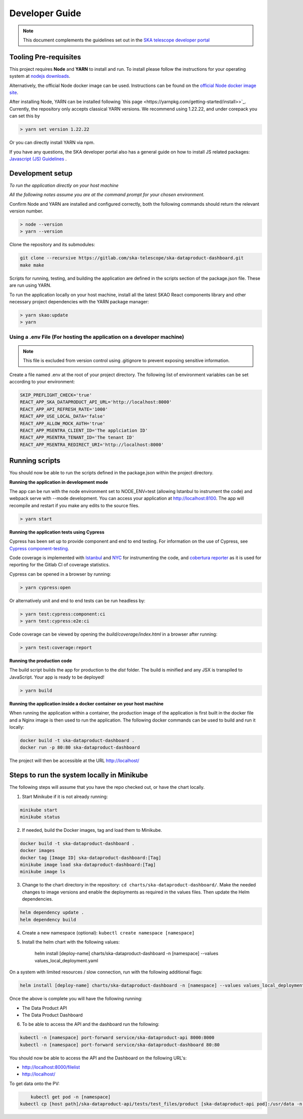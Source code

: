 Developer Guide
~~~~~~~~~~~~~~~

.. note:: This document complements the guidelines set out in the `SKA telescope developer portal <https://developer.skao.int/en/latest/>`_

Tooling Pre-requisites
======================

This project requires **Node** and **YARN** to install and run. To install please follow the instructions for your operating system at `nodejs downloads <https://nodejs.org/en/download/>`_.

Alternatively, the official Node docker image can be used.
Instructions can be found on the `official Node docker image site <https://github.com/nodejs/docker-node/blob/master/README.md#how-to-use-this-image>`_.

After installing Node, YARN can be installed following `this page <https://yarnpkg.com/getting-started/install>>`_. Currently, the repository only accepts classical YARN versions.
We recommend using 1.22.22, and under corepack you can set this by

.. code-block:: bash

  > yarn set version 1.22.22

Or you can directly install YARN via npm.

If you have any questions, the SKA developer portal also has a general guide on how to install JS related packages:
`Javascript (JS) Guidelines <https://developer.skao.int/en/latest/tools/codeguides/javascript-codeguide.html>`_ .

Development setup
=================

*To run the application directly on your host machine*

*All the following notes assume you are at the command prompt for your chosen environment.*


Confirm Node and YARN are installed and configured correctly, both the following commands should return the relevant version number.

.. code-block:: bash

  > node --version
  > yarn --version

Clone the repository and its submodules:

.. code-block:: bash

    git clone --recursive https://gitlab.com/ska-telescope/ska-dataproduct-dashboard.git
    make make

Scripts for running, testing, and building the application are defined in the scripts section of the package.json file.
These are run using YARN.

To run the application locally on your host machine, install all the latest SKAO React components library and other necessary project dependencies with the YARN package manager:

.. code-block:: bash

  > yarn skao:update
  > yarn

Using a .env File (For hosting the application on a developer machine)
______________________________________________________________________

.. note:: This file is excluded from version control using .gitignore to prevent exposing sensitive information. 
  
Create a file named .env at the root of your project directory. The following list of environment variables can be set according to your environment:

.. code-block:: bash

  SKIP_PREFLIGHT_CHECK='true'
  REACT_APP_SKA_DATAPRODUCT_API_URL='http://localhost:8000'
  REACT_APP_API_REFRESH_RATE='1000'
  REACT_APP_USE_LOCAL_DATA='false'
  REACT_APP_ALLOW_MOCK_AUTH='true'
  REACT_APP_MSENTRA_CLIENT_ID='The applciation ID'
  REACT_APP_MSENTRA_TENANT_ID='The tenant ID'
  REACT_APP_MSENTRA_REDIRECT_URI='http://localhost:8000'


Running scripts
===============

You should now be able to run the scripts defined in the package.json within the project directory.

**Running the application in development mode**

The app can be run with the node environment set to NODE_ENV=test (allowing Istanbul to instrument the code) and webpack serve with --mode development. You can access your application at http://localhost:8100. The app will recompile and restart if you make any edits to the source files. 


.. code-block:: bash

  > yarn start

**Running the application tests using Cypress**

Cypress has been set up to provide component and end to end testing. For information on the use of Cypress, see `Cypress component-testing <https://docs.cypress.io/guides/component-testing/overview>`_. 

Code coverage is implemented with `Istanbul <https://istanbul.js.org/>`_ and `NYC <https://www.npmjs.com/package/nyc>`_ for instrumenting the code,
and `cobertura reporter <https://istanbul.js.org/docs/advanced/alternative-reporters/#cobertura>`_ as it is used for reporting for the Gitlab CI of coverage statistics.

Cypress can be opened in a browser by running: 

.. code-block:: bash

  > yarn cypress:open

Or alternatively unit and end to end tests can be run headless by: 

.. code-block:: bash

  > yarn test:cypress:component:ci
  > yarn test:cypress:e2e:ci


Code coverage can be viewed by opening the `build/coverage/index.html` in a browser after running:

.. code-block:: bash

  > yarn test:coverage:report

**Running the production code**

The build script builds the app for production to the `dist` folder. The build is minified and any JSX is transpiled to JavaScript. Your app is ready to be deployed!

.. code-block:: bash

  > yarn build

**Running the application inside a docker container on your host machine**

When running the application within a container, the production image of the application is first built in the docker file and a Nginx image is then used to run the application. The following docker commands can be used to build and run it locally:

.. code-block:: bash

  docker build -t ska-dataproduct-dashboard .
  docker run -p 80:80 ska-dataproduct-dashboard

The project will then be accessible at the URL http://localhost/


Steps to run the system locally in Minikube
===========================================

The following steps will assume that you have the repo checked out, or have the chart
locally.

1. Start Minikube if it is not already running:

.. code-block:: bash

    minikube start
    minikube status

2. If needed, build the Docker images, tag and load them to Minikube.

.. code-block:: bash

    docker build -t ska-dataproduct-dashboard .
    docker images
    docker tag [Image ID] ska-dataproduct-dashboard:[Tag]
    minikube image load ska-dataproduct-dashboard:[Tag]
    minikube image ls

3. Change to the chart directory in the repository: ``cd charts/ska-dataproduct-dashboard/``. Make the needed changes to image versions and enable the deployments as required in the values files. Then update the Helm dependencies.

.. code-block:: bash

    helm dependency update .
    helm dependency build

4. Create a new namespace (optional): ``kubectl create namespace [namespace]``
5. Install the helm chart with the following values: 

    helm install [deploy-name] charts/ska-dataproduct-dashboard -n [namespace] --values values_local_deployment.yaml

On a system with limited resources / slow connection, run with the following additional flags:

.. code-block:: bash

    helm install [deploy-name] charts/ska-dataproduct-dashboard -n [namespace] --values values_local_deployment.yaml --set diagnosticMode.enabled=true --timeout=60m

Once the above is complete you will have the following running:

* The Data Product API
* The Data Product Dashboard

6. To be able to access the API and the dashboard run the following:

.. code-block:: bash

    kubectl -n [namespace] port-forward service/ska-dataproduct-api 8000:8000
    kubectl -n [namespace] port-forward service/ska-dataproduct-dashboard 80:80

You should now be able to access the API and the Dashboard on the following URL's:

* http://localhost:8000/filelist
* http://localhost/


To get data onto the PV:

.. code-block:: bash

	kubectl get pod -n [namespace]
    kubectl cp [host path]/ska-dataproduct-api/tests/test_files/product [ska-dataproduct-api pod]:/usr/data -n [namespace]
